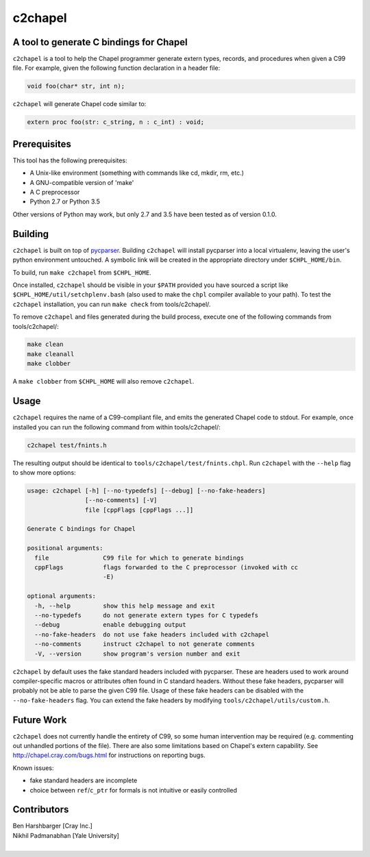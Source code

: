 .. _c2chapel:

.. default-domain:: chpl

---------
c2chapel
---------
A tool to generate C bindings for Chapel
-----------------------------------------------------

``c2chapel`` is a tool to help the Chapel programmer generate extern types,
records, and procedures when given a C99 file. For example, given the following
function declaration in a header file:

.. code-block:: c

  void foo(char* str, int n);

``c2chapel`` will generate Chapel code similar to:

.. code-block:: chapel

  extern proc foo(str: c_string, n : c_int) : void;


Prerequisites
-------------

This tool has the following prerequisites:

- A Unix-like environment (something with commands like cd, mkdir, rm, etc.)
- A GNU-compatible version of 'make'
- A C preprocessor
- Python 2.7 or Python 3.5

Other versions of Python may work, but only 2.7 and 3.5 have been tested as of
version 0.1.0.

Building
--------

``c2chapel`` is built on top of `pycparser <https://github.com/eliben/pycparser>`_.
Building ``c2chapel`` will install pycparser into a local virtualenv, leaving
the user's python environment untouched. A symbolic link will be created in the
appropriate directory under ``$CHPL_HOME/bin``.

To build, run ``make c2chapel`` from ``$CHPL_HOME``.

Once installed, ``c2chapel`` should be visible in your ``$PATH`` provided you
have sourced a script like ``$CHPL_HOME/util/setchplenv.bash`` (also used to
make the ``chpl`` compiler available to your path). To test the ``c2chapel``
installation, you can run ``make check`` from tools/c2chapel/.

To remove ``c2chapel`` and files generated during the build process, execute
one of the following commands from tools/c2chapel/:

.. code-block:: sh

  make clean
  make cleanall
  make clobber

A ``make clobber`` from ``$CHPL_HOME`` will also remove ``c2chapel``.

Usage
-----

``c2chapel`` requires the name of a C99-compliant file, and emits the generated
Chapel code to stdout. For example, once installed you can run the following
command from within tools/c2chapel/:

.. code-block:: sh

  c2chapel test/fnints.h

The resulting output should be identical to ``tools/c2chapel/test/fnints.chpl``.
Run ``c2chapel`` with the ``--help`` flag to show more options:

.. code-block:: text

  usage: c2chapel [-h] [--no-typedefs] [--debug] [--no-fake-headers]
                  [--no-comments] [-V]
                  file [cppFlags [cppFlags ...]]

  Generate C bindings for Chapel

  positional arguments:
    file               C99 file for which to generate bindings
    cppFlags           flags forwarded to the C preprocessor (invoked with cc
                       -E)

  optional arguments:
    -h, --help         show this help message and exit
    --no-typedefs      do not generate extern types for C typedefs
    --debug            enable debugging output
    --no-fake-headers  do not use fake headers included with c2chapel
    --no-comments      instruct c2chapel to not generate comments
    -V, --version      show program's version number and exit


``c2chapel`` by default uses the fake standard headers included with pycparser.
These are headers used to work around compiler-specific macros or attributes
often found in C standard headers. Without these fake headers, pycparser will
probably not be able to parse the given C99 file. Usage of these fake headers
can be disabled with the ``--no-fake-headers`` flag. You can extend the fake
headers by modifying ``tools/c2chapel/utils/custom.h``.

Future Work
-----------

``c2chapel`` does not currently handle the entirety of C99, so some human
intervention may be required (e.g. commenting out unhandled portions of the
file). There are also some limitations based on Chapel's extern capability.
See http://chapel.cray.com/bugs.html for instructions on reporting bugs.

Known issues:

- fake standard headers are incomplete
- choice between ``ref``/``c_ptr`` for formals is not intuitive or easily controlled

Contributors
------------
| Ben Harshbarger [Cray Inc.]
| Nikhil Padmanabhan [Yale University]
|
